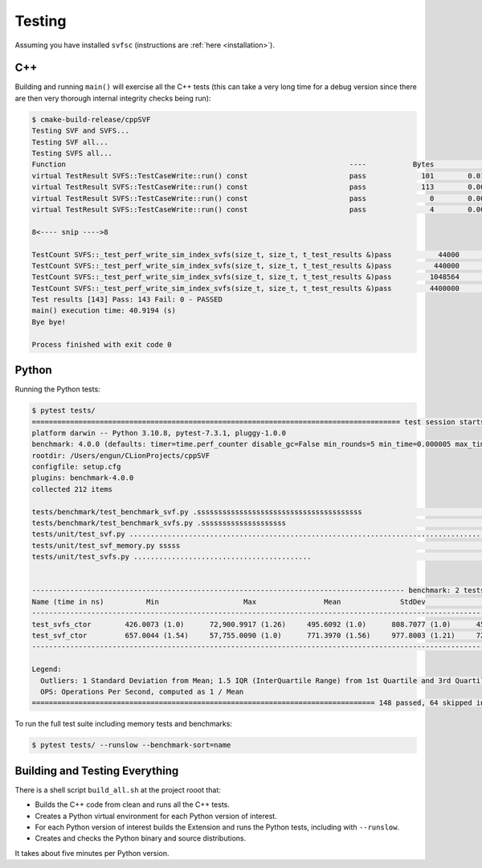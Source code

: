 .. _testing:

Testing
============

Assuming you have installed ``svfsc`` (instructions are :ref:`here <installation>`).

C++
--------------

Building and running ``main()`` will exercise all the C++ tests (this can take a very long time for a debug version
since there are then very thorough internal integrity checks being run):

.. code-block:: console

    $ cmake-build-release/cppSVF
    Testing SVF and SVFS...
    Testing SVF all...
    Testing SVFS all...
    Function                                                                   ----           Bytes              ms           ms/Mb            Mb/s Test
    virtual TestResult SVFS::TestCaseWrite::run() const                        pass             101        0.014646         152.054             6.6 Special (A)
    virtual TestResult SVFS::TestCaseWrite::run() const                        pass             113        0.001349          12.518            79.9 Special (B)
    virtual TestResult SVFS::TestCaseWrite::run() const                        pass               0        0.000051           0.000             0.0 Write no blocks
    virtual TestResult SVFS::TestCaseWrite::run() const                        pass               4        0.000234          61.342            16.3 Write single block

    8<---- snip ---->8

    TestCount SVFS::_test_perf_write_sim_index_svfs(size_t, size_t, t_test_results &)pass           44000        2.594098          61.821            16.2 Sim SVFS: vr=1000 lr=10
    TestCount SVFS::_test_perf_write_sim_index_svfs(size_t, size_t, t_test_results &)pass          440000       31.918755          76.066            13.1 Sim SVFS: vr=10000 lr=10
    TestCount SVFS::_test_perf_write_sim_index_svfs(size_t, size_t, t_test_results &)pass         1048564       76.019625          76.020            13.2 Sim SVFS: vr=23831 lr=10
    TestCount SVFS::_test_perf_write_sim_index_svfs(size_t, size_t, t_test_results &)pass         4400000      354.623306          84.511            11.8 Sim SVFS: vr=100000 lr=10
    Test results [143] Pass: 143 Fail: 0 - PASSED
    main() execution time: 40.9194 (s)
    Bye bye!

    Process finished with exit code 0

Python
--------------

Running the Python tests:

.. code-block:: console

    $ pytest tests/
    ======================================================================================= test session starts ========================================================================================
    platform darwin -- Python 3.10.8, pytest-7.3.1, pluggy-1.0.0
    benchmark: 4.0.0 (defaults: timer=time.perf_counter disable_gc=False min_rounds=5 min_time=0.000005 max_time=1.0 calibration_precision=10 warmup=False warmup_iterations=100000)
    rootdir: /Users/engun/CLionProjects/cppSVF
    configfile: setup.cfg
    plugins: benchmark-4.0.0
    collected 212 items

    tests/benchmark/test_benchmark_svf.py .sssssssssssssssssssssssssssssssssssssss                                                                                                               [ 18%]
    tests/benchmark/test_benchmark_svfs.py .ssssssssssssssssssss                                                                                                                                 [ 28%]
    tests/unit/test_svf.py ........................................................................................................                                                              [ 77%]
    tests/unit/test_svf_memory.py sssss                                                                                                                                                          [ 80%]
    tests/unit/test_svfs.py ..........................................                                                                                                                           [100%]


    ---------------------------------------------------------------------------------------- benchmark: 2 tests ----------------------------------------------------------------------------------------
    Name (time in ns)          Min                    Max                Mean              StdDev              Median                IQR            Outliers  OPS (Mops/s)            Rounds  Iterations
    ----------------------------------------------------------------------------------------------------------------------------------------------------------------------------------------------------
    test_svfs_ctor        426.0073 (1.0)      72,900.9917 (1.26)     495.6092 (1.0)      808.7077 (1.0)      455.9988 (1.0)      21.0130 (1.0)      159;3722        2.0177 (1.0)       58005           1
    test_svf_ctor         657.0044 (1.54)     57,755.0090 (1.0)      771.3970 (1.56)     977.8003 (1.21)     722.0078 (1.58)     36.0014 (1.71)     245;2141        1.2963 (0.64)      75592           1
    ----------------------------------------------------------------------------------------------------------------------------------------------------------------------------------------------------

    Legend:
      Outliers: 1 Standard Deviation from Mean; 1.5 IQR (InterQuartile Range) from 1st Quartile and 3rd Quartile.
      OPS: Operations Per Second, computed as 1 / Mean
    ================================================================================= 148 passed, 64 skipped in 7.23s ==================================================================================

To run the full test suite including memory tests and benchmarks:

.. code-block:: console

    $ pytest tests/ --runslow --benchmark-sort=name

Building and Testing Everything
----------------------------------

There is a shell script ``build_all.sh`` at the project rooot that:

- Builds the C++ code from clean and runs all the C++ tests.
- Creates a Python virtual environment for each Python version of interest.
- For each Python version of interest builds the Extension and runs the Python tests, including with ``--runslow``.
- Creates and checks the Python binary and source distributions.

It takes about five minutes per Python version.

